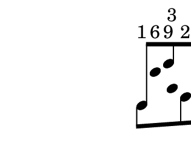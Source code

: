 \version "2.12.0"

%% 1 6 9 3 2 4

musicUp = \relative c' {
  \time 6/8
  \override Stem #'direction = #up
  d8^"1"[
  \once \override Stem #'transparent = ##t
  e'^"6"
  g^"9"
  \override Stem #'transparent = ##t
  a,^"3"
  f^"2"
  \override Stem #'transparent = ##f
  c']^"4"
}

musicDown = \relative c' {
  \override Stem #'direction = #down
  d8[
  \override Stem #'transparent = ##t
  e'
  g
  a,
  \override Stem #'transparent = ##f
  f
  c']
}

\score {
  \new Staff \with {
    \remove Clef_engraver
    \remove Bar_engraver
    \remove Time_signature_engraver
    \remove Staff_symbol_engraver
  }
  {
    <<
      \musicUp
      \\
      \musicDown
    >>
  }
}
\paper {
  tagline = 0
  paper-height = 3\cm
  paper-width = 4\cm
  top-margin = 0\cm
  left-margin = -1\cm
}
